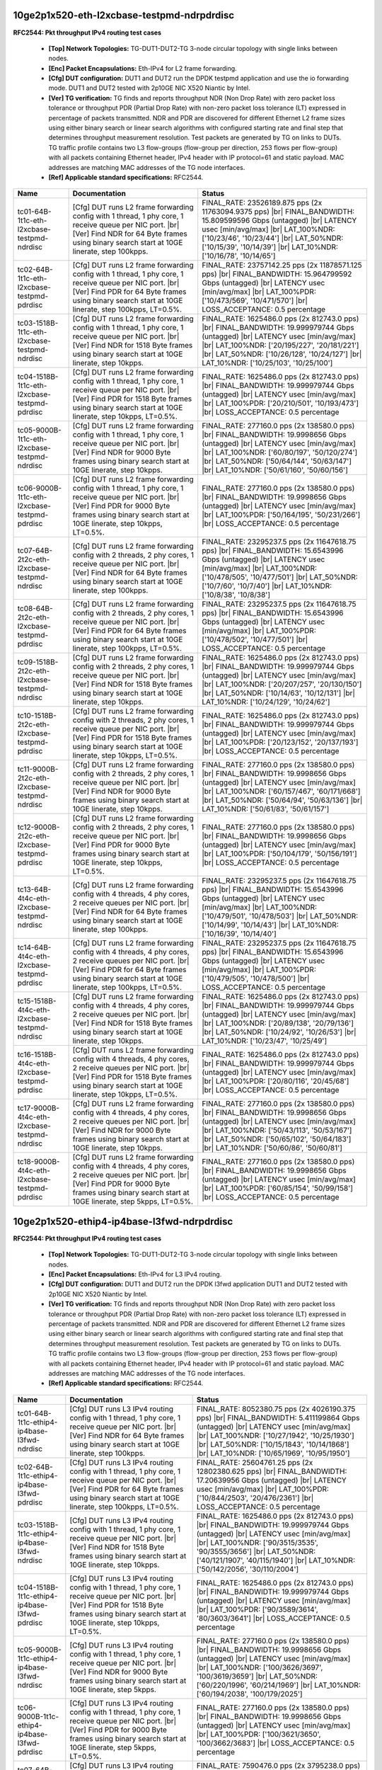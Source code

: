 
.. |br| raw:: html

    <br />

10ge2p1x520-eth-l2xcbase-testpmd-ndrpdrdisc
```````````````````````````````````````````

**RFC2544: Pkt throughput IPv4 routing test cases**   

 - **[Top] Network Topologies:** TG-DUT1-DUT2-TG 3-node circular topology with single links between nodes.  

 - **[Enc] Packet Encapsulations:** Eth-IPv4 for L2 frame forwarding.  

 - **[Cfg] DUT configuration:** DUT1 and DUT2 run the DPDK testpmd application and use the io forwarding mode. DUT1 and DUT2 tested with 2p10GE NIC X520 Niantic by Intel.  

 - **[Ver] TG verification:** TG finds and reports throughput NDR (Non Drop Rate) with zero packet loss tolerance or throughput PDR (Partial Drop Rate) with non-zero packet loss tolerance (LT) expressed in percentage of packets transmitted. NDR and PDR are discovered for different Ethernet L2 frame sizes using either binary search or linear search algorithms with configured starting rate and final step that determines throughput measurement resolution. Test packets are generated by TG on links to DUTs. TG traffic profile contains two L3 flow-groups (flow-group per direction, 253 flows per flow-group) with all packets containing Ethernet header, IPv4 header with IP protocol=61 and static payload. MAC addresses are matching MAC addresses of the TG node interfaces.  

 - **[Ref] Applicable standard specifications:** RFC2544.

+----------------------------------------------+-------------------------------------------------------------------------------------------------------------------------------------------------------------------------------------------------------------------------+----------------------------------------------------------------------------------------------------------------------------------------------------------------------------------------------------------------------------------------------------------------------------+
| Name                                         | Documentation                                                                                                                                                                                                           | Status                                                                                                                                                                                                                                                                     |
+==============================================+=========================================================================================================================================================================================================================+============================================================================================================================================================================================================================================================================+
| tc01-64B-1t1c-eth-l2xcbase-testpmd-ndrdisc   | [Cfg] DUT runs L2 frame forwarding config with 1 thread, 1 phy core, 1 receive queue per NIC port.  |br| [Ver] Find NDR for 64 Byte frames using binary search start at 10GE linerate, step 100kpps.                    | FINAL_RATE: 23526189.875 pps (2x 11763094.9375 pps)  |br| FINAL_BANDWIDTH: 15.809599596 Gbps (untagged)  |br| LATENCY usec [min/avg/max]  |br| LAT_100%NDR: ['10/23/46', '10/23/44']  |br| LAT_50%NDR: ['10/15/39', '10/14/39']  |br| LAT_10%NDR: ['10/16/78', '10/14/65'] |
+----------------------------------------------+-------------------------------------------------------------------------------------------------------------------------------------------------------------------------------------------------------------------------+----------------------------------------------------------------------------------------------------------------------------------------------------------------------------------------------------------------------------------------------------------------------------+
| tc02-64B-1t1c-eth-l2xcbase-testpmd-pdrdisc   | [Cfg] DUT runs L2 frame forwarding config with 1 thread, 1 phy core, 1 receive queue per NIC port.  |br| [Ver] Find PDR for 64 Byte frames using binary search start at 10GE linerate, step 100kpps, LT=0.5%.           | FINAL_RATE: 23757142.25 pps (2x 11878571.125 pps)  |br| FINAL_BANDWIDTH: 15.964799592 Gbps (untagged)  |br| LATENCY usec [min/avg/max]  |br| LAT_100%PDR: ['10/473/569', '10/471/570']  |br| LOSS_ACCEPTANCE: 0.5 percentage                                               |
+----------------------------------------------+-------------------------------------------------------------------------------------------------------------------------------------------------------------------------------------------------------------------------+----------------------------------------------------------------------------------------------------------------------------------------------------------------------------------------------------------------------------------------------------------------------------+
| tc03-1518B-1t1c-eth-l2xcbase-testpmd-ndrdisc | [Cfg] DUT runs L2 frame forwarding config with 1 thread, 1 phy core, 1 receive queue per NIC port.  |br| [Ver] Find NDR for 1518 Byte frames using binary search start at 10GE linerate, step 10kpps.                   | FINAL_RATE: 1625486.0 pps (2x 812743.0 pps)  |br| FINAL_BANDWIDTH: 19.999979744 Gbps (untagged)  |br| LATENCY usec [min/avg/max]  |br| LAT_100%NDR: ['20/195/227', '20/181/221']  |br| LAT_50%NDR: ['10/26/128', '10/24/127']  |br| LAT_10%NDR: ['10/25/103', '10/25/100'] |
+----------------------------------------------+-------------------------------------------------------------------------------------------------------------------------------------------------------------------------------------------------------------------------+----------------------------------------------------------------------------------------------------------------------------------------------------------------------------------------------------------------------------------------------------------------------------+
| tc04-1518B-1t1c-eth-l2xcbase-testpmd-pdrdisc | [Cfg] DUT runs L2 frame forwarding config with 1 thread, 1 phy core, 1 receive queue per NIC port.  |br| [Ver] Find PDR for 1518 Byte frames using binary search start at 10GE linerate, step 10kpps, LT=0.5%.          | FINAL_RATE: 1625486.0 pps (2x 812743.0 pps)  |br| FINAL_BANDWIDTH: 19.999979744 Gbps (untagged)  |br| LATENCY usec [min/avg/max]  |br| LAT_100%PDR: ['20/210/501', '10/193/473']  |br| LOSS_ACCEPTANCE: 0.5 percentage                                                     |
+----------------------------------------------+-------------------------------------------------------------------------------------------------------------------------------------------------------------------------------------------------------------------------+----------------------------------------------------------------------------------------------------------------------------------------------------------------------------------------------------------------------------------------------------------------------------+
| tc05-9000B-1t1c-eth-l2xcbase-testpmd-ndrdisc | [Cfg] DUT runs L2 frame forwarding config with 1 thread, 1 phy core, 1 receive queue per NIC port.  |br| [Ver] Find NDR for 9000 Byte frames using binary search start at 10GE linerate, step 10kpps.                   | FINAL_RATE: 277160.0 pps (2x 138580.0 pps)  |br| FINAL_BANDWIDTH: 19.9998656 Gbps (untagged)  |br| LATENCY usec [min/avg/max]  |br| LAT_100%NDR: ['60/80/197', '50/120/274']  |br| LAT_50%NDR: ['50/64/144', '50/63/147']  |br| LAT_10%NDR: ['50/61/160', '50/60/156']     |
+----------------------------------------------+-------------------------------------------------------------------------------------------------------------------------------------------------------------------------------------------------------------------------+----------------------------------------------------------------------------------------------------------------------------------------------------------------------------------------------------------------------------------------------------------------------------+
| tc06-9000B-1t1c-eth-l2xcbase-testpmd-pdrdisc | [Cfg] DUT runs L2 frame forwarding config with 1 thread, 1 phy core, 1 receive queue per NIC port.  |br| [Ver] Find PDR for 9000 Byte frames using binary search start at 10GE linerate, step 10kpps, LT=0.5%.          | FINAL_RATE: 277160.0 pps (2x 138580.0 pps)  |br| FINAL_BANDWIDTH: 19.9998656 Gbps (untagged)  |br| LATENCY usec [min/avg/max]  |br| LAT_100%PDR: ['50/164/195', '50/231/266']  |br| LOSS_ACCEPTANCE: 0.5 percentage                                                        |
+----------------------------------------------+-------------------------------------------------------------------------------------------------------------------------------------------------------------------------------------------------------------------------+----------------------------------------------------------------------------------------------------------------------------------------------------------------------------------------------------------------------------------------------------------------------------+
| tc07-64B-2t2c-eth-l2xcbase-testpmd-ndrdisc   | [Cfg] DUT runs L2 frame forwarding config with 2 threads, 2 phy cores, 1 receive queue per NIC port.  |br| [Ver] Find NDR for 64 Byte frames using binary search start at 10GE linerate, step 100kpps.                  | FINAL_RATE: 23295237.5 pps (2x 11647618.75 pps)  |br| FINAL_BANDWIDTH: 15.6543996 Gbps (untagged)  |br| LATENCY usec [min/avg/max]  |br| LAT_100%NDR: ['10/478/505', '10/477/501']  |br| LAT_50%NDR: ['10/7/60', '10/7/40']  |br| LAT_10%NDR: ['10/8/38', '10/8/38']       |
+----------------------------------------------+-------------------------------------------------------------------------------------------------------------------------------------------------------------------------------------------------------------------------+----------------------------------------------------------------------------------------------------------------------------------------------------------------------------------------------------------------------------------------------------------------------------+
| tc08-64B-2t2c-eth-l2xcbase-testpmd-pdrdisc   | [Cfg] DUT runs L2 frame forwarding config with 2 threads, 2 phy cores, 1 receive queue per NIC port.  |br| [Ver] Find PDR for 64 Byte frames using binary search start at 10GE linerate, step 100kpps, LT=0.5%.         | FINAL_RATE: 23295237.5 pps (2x 11647618.75 pps)  |br| FINAL_BANDWIDTH: 15.6543996 Gbps (untagged)  |br| LATENCY usec [min/avg/max]  |br| LAT_100%PDR: ['10/478/502', '10/477/501']  |br| LOSS_ACCEPTANCE: 0.5 percentage                                                   |
+----------------------------------------------+-------------------------------------------------------------------------------------------------------------------------------------------------------------------------------------------------------------------------+----------------------------------------------------------------------------------------------------------------------------------------------------------------------------------------------------------------------------------------------------------------------------+
| tc09-1518B-2t2c-eth-l2xcbase-testpmd-ndrdisc | [Cfg] DUT runs L2 frame forwarding config with 2 threads, 2 phy cores, 1 receive queue per NIC port.  |br| [Ver] Find NDR for 1518 Byte frames using binary search start at 10GE linerate, step 10kpps.                 | FINAL_RATE: 1625486.0 pps (2x 812743.0 pps)  |br| FINAL_BANDWIDTH: 19.999979744 Gbps (untagged)  |br| LATENCY usec [min/avg/max]  |br| LAT_100%NDR: ['20/207/257', '20/130/150']  |br| LAT_50%NDR: ['10/14/63', '10/12/131']  |br| LAT_10%NDR: ['10/24/129', '10/24/62']   |
+----------------------------------------------+-------------------------------------------------------------------------------------------------------------------------------------------------------------------------------------------------------------------------+----------------------------------------------------------------------------------------------------------------------------------------------------------------------------------------------------------------------------------------------------------------------------+
| tc10-1518B-2t2c-eth-l2xcbase-testpmd-pdrdisc | [Cfg] DUT runs L2 frame forwarding config with 2 threads, 2 phy cores, 1 receive queue per NIC port.  |br| [Ver] Find PDR for 1518 Byte frames using binary search start at 10GE linerate, step 10kpps, LT=0.5%.        | FINAL_RATE: 1625486.0 pps (2x 812743.0 pps)  |br| FINAL_BANDWIDTH: 19.999979744 Gbps (untagged)  |br| LATENCY usec [min/avg/max]  |br| LAT_100%PDR: ['20/123/152', '20/137/193']  |br| LOSS_ACCEPTANCE: 0.5 percentage                                                     |
+----------------------------------------------+-------------------------------------------------------------------------------------------------------------------------------------------------------------------------------------------------------------------------+----------------------------------------------------------------------------------------------------------------------------------------------------------------------------------------------------------------------------------------------------------------------------+
| tc11-9000B-2t2c-eth-l2xcbase-testpmd-ndrdisc | [Cfg] DUT runs L2 frame forwarding config with 2 threads, 2 phy cores, 1 receive queue per NIC port.  |br| [Ver] Find NDR for 9000 Byte frames using binary search start at 10GE linerate, step 10kpps.                 | FINAL_RATE: 277160.0 pps (2x 138580.0 pps)  |br| FINAL_BANDWIDTH: 19.9998656 Gbps (untagged)  |br| LATENCY usec [min/avg/max]  |br| LAT_100%NDR: ['60/157/467', '60/171/668']  |br| LAT_50%NDR: ['50/64/94', '50/63/136']  |br| LAT_10%NDR: ['50/61/83', '50/61/157']      |
+----------------------------------------------+-------------------------------------------------------------------------------------------------------------------------------------------------------------------------------------------------------------------------+----------------------------------------------------------------------------------------------------------------------------------------------------------------------------------------------------------------------------------------------------------------------------+
| tc12-9000B-2t2c-eth-l2xcbase-testpmd-pdrdisc | [Cfg] DUT runs L2 frame forwarding config with 2 threads, 2 phy cores, 1 receive queue per NIC port.  |br| [Ver] Find PDR for 9000 Byte frames using binary search start at 10GE linerate, step 10kpps, LT=0.5%.        | FINAL_RATE: 277160.0 pps (2x 138580.0 pps)  |br| FINAL_BANDWIDTH: 19.9998656 Gbps (untagged)  |br| LATENCY usec [min/avg/max]  |br| LAT_100%PDR: ['50/104/179', '50/156/191']  |br| LOSS_ACCEPTANCE: 0.5 percentage                                                        |
+----------------------------------------------+-------------------------------------------------------------------------------------------------------------------------------------------------------------------------------------------------------------------------+----------------------------------------------------------------------------------------------------------------------------------------------------------------------------------------------------------------------------------------------------------------------------+
| tc13-64B-4t4c-eth-l2xcbase-testpmd-ndrdisc   | [Cfg] DUT runs L2 frame forwarding config with 4 threads, 4 phy cores, 2 receive queues per NIC port.  |br| [Ver] Find NDR for 64 Byte frames using binary search start at 10GE linerate, step 100kpps.                 | FINAL_RATE: 23295237.5 pps (2x 11647618.75 pps)  |br| FINAL_BANDWIDTH: 15.6543996 Gbps (untagged)  |br| LATENCY usec [min/avg/max]  |br| LAT_100%NDR: ['10/479/501', '10/478/503']  |br| LAT_50%NDR: ['10/14/99', '10/14/43']  |br| LAT_10%NDR: ['10/16/39', '10/14/40']   |
+----------------------------------------------+-------------------------------------------------------------------------------------------------------------------------------------------------------------------------------------------------------------------------+----------------------------------------------------------------------------------------------------------------------------------------------------------------------------------------------------------------------------------------------------------------------------+
| tc14-64B-4t4c-eth-l2xcbase-testpmd-pdrdisc   | [Cfg] DUT runs L2 frame forwarding config with 4 threads, 4 phy cores, 2 receive queues per NIC port.  |br| [Ver] Find PDR for 64 Byte frames using binary search start at 10GE linerate, step 100kpps, LT=0.5%.        | FINAL_RATE: 23295237.5 pps (2x 11647618.75 pps)  |br| FINAL_BANDWIDTH: 15.6543996 Gbps (untagged)  |br| LATENCY usec [min/avg/max]  |br| LAT_100%PDR: ['10/479/505', '10/478/500']  |br| LOSS_ACCEPTANCE: 0.5 percentage                                                   |
+----------------------------------------------+-------------------------------------------------------------------------------------------------------------------------------------------------------------------------------------------------------------------------+----------------------------------------------------------------------------------------------------------------------------------------------------------------------------------------------------------------------------------------------------------------------------+
| tc15-1518B-4t4c-eth-l2xcbase-testpmd-ndrdisc | [Cfg] DUT runs L2 frame forwarding config with 4 threads, 4 phy cores, 2 receive queues per NIC port.  |br| [Ver] Find NDR for 1518 Byte frames using binary search start at 10GE linerate, step 10kpps.                | FINAL_RATE: 1625486.0 pps (2x 812743.0 pps)  |br| FINAL_BANDWIDTH: 19.999979744 Gbps (untagged)  |br| LATENCY usec [min/avg/max]  |br| LAT_100%NDR: ['20/89/138', '20/79/136']  |br| LAT_50%NDR: ['10/24/92', '10/26/53']  |br| LAT_10%NDR: ['10/23/47', '10/25/49']       |
+----------------------------------------------+-------------------------------------------------------------------------------------------------------------------------------------------------------------------------------------------------------------------------+----------------------------------------------------------------------------------------------------------------------------------------------------------------------------------------------------------------------------------------------------------------------------+
| tc16-1518B-4t4c-eth-l2xcbase-testpmd-pdrdisc | [Cfg] DUT runs L2 frame forwarding config with 4 threads, 4 phy cores, 2 receive queues per NIC port.  |br| [Ver] Find PDR for 1518 Byte frames using binary search start at 10GE linerate, step 10kpps, LT=0.5%.       | FINAL_RATE: 1625486.0 pps (2x 812743.0 pps)  |br| FINAL_BANDWIDTH: 19.999979744 Gbps (untagged)  |br| LATENCY usec [min/avg/max]  |br| LAT_100%PDR: ['20/80/116', '20/45/68']  |br| LOSS_ACCEPTANCE: 0.5 percentage                                                        |
+----------------------------------------------+-------------------------------------------------------------------------------------------------------------------------------------------------------------------------------------------------------------------------+----------------------------------------------------------------------------------------------------------------------------------------------------------------------------------------------------------------------------------------------------------------------------+
| tc17-9000B-4t4c-eth-l2xcbase-testpmd-ndrdisc | [Cfg] DUT runs L2 frame forwarding config with 4 threads, 4 phy cores, 2 receive queues per NIC port.  |br| [Ver] Find NDR for 9000 Byte frames using binary search start at 10GE linerate, step 10kpps.                | FINAL_RATE: 277160.0 pps (2x 138580.0 pps)  |br| FINAL_BANDWIDTH: 19.9998656 Gbps (untagged)  |br| LATENCY usec [min/avg/max]  |br| LAT_100%NDR: ['50/43/113', '50/53/167']  |br| LAT_50%NDR: ['50/65/102', '50/64/183']  |br| LAT_10%NDR: ['50/60/86', '50/60/81']        |
+----------------------------------------------+-------------------------------------------------------------------------------------------------------------------------------------------------------------------------------------------------------------------------+----------------------------------------------------------------------------------------------------------------------------------------------------------------------------------------------------------------------------------------------------------------------------+
| tc18-9000B-4t4c-eth-l2xcbase-testpmd-pdrdisc | [Cfg] DUT runs L2 frame forwarding config with 4 threads, 4 phy cores, 2 receive queues per NIC port.  |br| [Ver] Find PDR for 9000 Byte frames using binary search start at 10GE linerate, step 5kpps, LT=0.5%.        | FINAL_RATE: 277160.0 pps (2x 138580.0 pps)  |br| FINAL_BANDWIDTH: 19.9998656 Gbps (untagged)  |br| LATENCY usec [min/avg/max]  |br| LAT_100%PDR: ['60/85/154', '50/99/158']  |br| LOSS_ACCEPTANCE: 0.5 percentage                                                          |
+----------------------------------------------+-------------------------------------------------------------------------------------------------------------------------------------------------------------------------------------------------------------------------+----------------------------------------------------------------------------------------------------------------------------------------------------------------------------------------------------------------------------------------------------------------------------+

10ge2p1x520-ethip4-ip4base-l3fwd-ndrpdrdisc
```````````````````````````````````````````

**RFC2544: Pkt throughput IPv4 routing test cases**   

 - **[Top] Network Topologies:** TG-DUT1-DUT2-TG 3-node circular topology with single links between nodes.  

 - **[Enc] Packet Encapsulations:** Eth-IPv4 for L3 IPv4 routing.  

 - **[Cfg] DUT configuration:** DUT1 and DUT2 run the DPDK l3fwd application DUT1 and DUT2 tested with 2p10GE NIC X520 Niantic by Intel.  

 - **[Ver] TG verification:** TG finds and reports throughput NDR (Non Drop Rate) with zero packet loss tolerance or throughput PDR (Partial Drop Rate) with non-zero packet loss tolerance (LT) expressed in percentage of packets transmitted. NDR and PDR are discovered for different Ethernet L2 frame sizes using either binary search or linear search algorithms with configured starting rate and final step that determines throughput measurement resolution. Test packets are generated by TG on links to DUTs. TG traffic profile contains two L3 flow-groups (flow-group per direction, 253 flows per flow-group) with all packets containing Ethernet header, IPv4 header with IP protocol=61 and static payload. MAC addresses are matching MAC addresses of the TG node interfaces.  

 - **[Ref] Applicable standard specifications:** RFC2544.

+----------------------------------------------+----------------------------------------------------------------------------------------------------------------------------------------------------------------------------------------------------------------------+----------------------------------------------------------------------------------------------------------------------------------------------------------------------------------------------------------------------------------------------------------------------------------------+
| Name                                         | Documentation                                                                                                                                                                                                        | Status                                                                                                                                                                                                                                                                                 |
+==============================================+======================================================================================================================================================================================================================+========================================================================================================================================================================================================================================================================================+
| tc01-64B-1t1c-ethip4-ip4base-l3fwd-ndrdisc   | [Cfg] DUT runs L3 IPv4 routing config with 1 thread, 1 phy core, 1 receive queue per NIC port.  |br| [Ver] Find NDR for 64 Byte frames using binary search start at 10GE linerate, step 100kpps.                     | FINAL_RATE: 8052380.75 pps (2x 4026190.375 pps)  |br| FINAL_BANDWIDTH: 5.411199864 Gbps (untagged)  |br| LATENCY usec [min/avg/max]  |br| LAT_100%NDR: ['10/27/1942', '10/25/1930']  |br| LAT_50%NDR: ['10/15/1843', '10/14/1868']  |br| LAT_10%NDR: ['10/65/1969', '10/95/1950']      |
+----------------------------------------------+----------------------------------------------------------------------------------------------------------------------------------------------------------------------------------------------------------------------+----------------------------------------------------------------------------------------------------------------------------------------------------------------------------------------------------------------------------------------------------------------------------------------+
| tc02-64B-1t1c-ethip4-ip4base-l3fwd-pdrdisc   | [Cfg] DUT runs L3 IPv4 routing config with 1 thread, 1 phy core, 1 receive queue per NIC port.  |br| [Ver] Find PDR for 64 Byte frames using binary search start at 10GE linerate, step 100kpps, LT=0.5%.            | FINAL_RATE: 25604761.25 pps (2x 12802380.625 pps)  |br| FINAL_BANDWIDTH: 17.20639956 Gbps (untagged)  |br| LATENCY usec [min/avg/max]  |br| LAT_100%PDR: ['10/844/2503', '20/476/2361']  |br| LOSS_ACCEPTANCE: 0.5 percentage                                                          |
+----------------------------------------------+----------------------------------------------------------------------------------------------------------------------------------------------------------------------------------------------------------------------+----------------------------------------------------------------------------------------------------------------------------------------------------------------------------------------------------------------------------------------------------------------------------------------+
| tc03-1518B-1t1c-ethip4-ip4base-l3fwd-ndrdisc | [Cfg] DUT runs L3 IPv4 routing config with 1 thread, 1 phy core, 1 receive queue per NIC port.  |br| [Ver] Find NDR for 1518 Byte frames using binary search start at 10GE linerate, step 10kpps.                    | FINAL_RATE: 1625486.0 pps (2x 812743.0 pps)  |br| FINAL_BANDWIDTH: 19.999979744 Gbps (untagged)  |br| LATENCY usec [min/avg/max]  |br| LAT_100%NDR: ['90/3515/3535', '90/3555/3656']  |br| LAT_50%NDR: ['40/121/1907', '40/115/1940']  |br| LAT_10%NDR: ['50/142/2056', '30/110/2004'] |
+----------------------------------------------+----------------------------------------------------------------------------------------------------------------------------------------------------------------------------------------------------------------------+----------------------------------------------------------------------------------------------------------------------------------------------------------------------------------------------------------------------------------------------------------------------------------------+
| tc04-1518B-1t1c-ethip4-ip4base-l3fwd-pdrdisc | [Cfg] DUT runs L3 IPv4 routing config with 1 thread, 1 phy core, 1 receive queue per NIC port.  |br| [Ver] Find PDR for 1518 Byte frames using binary search start at 10GE linerate, step 10kpps, LT=0.5%.           | FINAL_RATE: 1625486.0 pps (2x 812743.0 pps)  |br| FINAL_BANDWIDTH: 19.999979744 Gbps (untagged)  |br| LATENCY usec [min/avg/max]  |br| LAT_100%PDR: ['90/3589/3614', '80/3603/3641']  |br| LOSS_ACCEPTANCE: 0.5 percentage                                                             |
+----------------------------------------------+----------------------------------------------------------------------------------------------------------------------------------------------------------------------------------------------------------------------+----------------------------------------------------------------------------------------------------------------------------------------------------------------------------------------------------------------------------------------------------------------------------------------+
| tc05-9000B-1t1c-ethip4-ip4base-l3fwd-ndrdisc | [Cfg] DUT runs L3 IPv4 routing config with 1 thread, 1 phy core, 1 receive queue per NIC port.  |br| [Ver] Find NDR for 9000 Byte frames using binary search start at 10GE linerate, step 5kpps.                     | FINAL_RATE: 277160.0 pps (2x 138580.0 pps)  |br| FINAL_BANDWIDTH: 19.9998656 Gbps (untagged)  |br| LATENCY usec [min/avg/max]  |br| LAT_100%NDR: ['100/3626/3697', '100/3619/3659']  |br| LAT_50%NDR: ['60/220/1996', '60/214/1969']  |br| LAT_10%NDR: ['60/194/2038', '100/179/2025'] |
+----------------------------------------------+----------------------------------------------------------------------------------------------------------------------------------------------------------------------------------------------------------------------+----------------------------------------------------------------------------------------------------------------------------------------------------------------------------------------------------------------------------------------------------------------------------------------+
| tc06-9000B-1t1c-ethip4-ip4base-l3fwd-pdrdisc | [Cfg] DUT runs L3 IPv4 routing config with 1 thread, 1 phy core, 1 receive queue per NIC port.  |br| [Ver] Find PDR for 9000 Byte frames using binary search start at 10GE linerate, step 5kpps, LT=0.5%.            | FINAL_RATE: 277160.0 pps (2x 138580.0 pps)  |br| FINAL_BANDWIDTH: 19.9998656 Gbps (untagged)  |br| LATENCY usec [min/avg/max]  |br| LAT_100%PDR: ['100/3621/3650', '100/3662/3683']  |br| LOSS_ACCEPTANCE: 0.5 percentage                                                              |
+----------------------------------------------+----------------------------------------------------------------------------------------------------------------------------------------------------------------------------------------------------------------------+----------------------------------------------------------------------------------------------------------------------------------------------------------------------------------------------------------------------------------------------------------------------------------------+
| tc07-64B-2t2c-ethip4-ip4base-l3fwd-ndrdisc   | [Cfg] DUT runs L3 IPv4 routing config with 2 threads, 2 phy cores, 1 receive queue per NIC port.  |br| [Ver] Find NDR for 64 Byte frames using binary search start at 10GE linerate, step 100kpps.                   | FINAL_RATE: 7590476.0 pps (2x 3795238.0 pps)  |br| FINAL_BANDWIDTH: 5.100799872 Gbps (untagged)  |br| LATENCY usec [min/avg/max]  |br| LAT_100%NDR: ['10/26/68', '10/24/1937']  |br| LAT_50%NDR: ['10/29/92', '10/27/1837']  |br| LAT_10%NDR: ['10/92/218', '10/86/1933']              |
+----------------------------------------------+----------------------------------------------------------------------------------------------------------------------------------------------------------------------------------------------------------------------+----------------------------------------------------------------------------------------------------------------------------------------------------------------------------------------------------------------------------------------------------------------------------------------+
| tc08-64B-2t2c-ethip4-ip4base-l3fwd-pdrdisc   | [Cfg] DUT runs L3 IPv4 routing config with 2 threads, 2 phy cores, 1 receive queue per NIC port.  |br| [Ver] Find PDR for 64 Byte frames using binary search start at 10GE linerate, step 100kpps, LT=0.5%.          | FINAL_RATE: 23526189.875 pps (2x 11763094.9375 pps)  |br| FINAL_BANDWIDTH: 15.809599596 Gbps (untagged)  |br| LATENCY usec [min/avg/max]  |br| LAT_100%PDR: ['10/449/589', '20/480/2317']  |br| LOSS_ACCEPTANCE: 0.5 percentage                                                        |
+----------------------------------------------+----------------------------------------------------------------------------------------------------------------------------------------------------------------------------------------------------------------------+----------------------------------------------------------------------------------------------------------------------------------------------------------------------------------------------------------------------------------------------------------------------------------------+
| tc09-1518B-2t2c-ethip4-ip4base-l3fwd-ndrdisc | [Cfg] DUT runs L3 IPv4 routing config with 2 threads, 2 phy cores, 1 receive queue per NIC port.  |br| [Ver] Find NDR for 1518 Byte frames using binary search start at 10GE linerate, step 10kpps.                  | FINAL_RATE: 1625486.0 pps (2x 812743.0 pps)  |br| FINAL_BANDWIDTH: 19.999979744 Gbps (untagged)  |br| LATENCY usec [min/avg/max]  |br| LAT_100%NDR: ['90/212/230', '60/3538/3571']  |br| LAT_50%NDR: ['50/109/229', '30/109/1918']  |br| LAT_10%NDR: ['30/102/176', '30/105/1932']     |
+----------------------------------------------+----------------------------------------------------------------------------------------------------------------------------------------------------------------------------------------------------------------------+----------------------------------------------------------------------------------------------------------------------------------------------------------------------------------------------------------------------------------------------------------------------------------------+
| tc10-1518B-2t2c-ethip4-ip4base-l3fwd-pdrdisc | [Cfg] DUT runs L3 IPv4 routing config with 2 threads, 2 phy cores, 1 receive queue per NIC port.  |br| [Ver] Find PDR for 1518 Byte frames using binary search start at 10GE linerate, step 10kpps, LT=0.5%.         | FINAL_RATE: 1625486.0 pps (2x 812743.0 pps)  |br| FINAL_BANDWIDTH: 19.999979744 Gbps (untagged)  |br| LATENCY usec [min/avg/max]  |br| LAT_100%PDR: ['90/255/301', '90/3523/3558']  |br| LOSS_ACCEPTANCE: 0.5 percentage                                                               |
+----------------------------------------------+----------------------------------------------------------------------------------------------------------------------------------------------------------------------------------------------------------------------+----------------------------------------------------------------------------------------------------------------------------------------------------------------------------------------------------------------------------------------------------------------------------------------+
| tc11-9000B-2t2c-ethip4-ip4base-l3fwd-ndrdisc | [Cfg] DUT runs L3 IPv4 routing config with 2 threads, 2 phy cores, 1 receive queue per NIC port.  |br| [Ver] Find NDR for 9000 Byte frames using binary search start at 10GE linerate, step 5kpps.                   | FINAL_RATE: 277160.0 pps (2x 138580.0 pps)  |br| FINAL_BANDWIDTH: 19.9998656 Gbps (untagged)  |br| LATENCY usec [min/avg/max]  |br| LAT_100%NDR: ['100/354/420', '80/3669/3772']  |br| LAT_50%NDR: ['60/203/287', '50/211/2067']  |br| LAT_10%NDR: ['50/181/287', '50/134/2061']       |
+----------------------------------------------+----------------------------------------------------------------------------------------------------------------------------------------------------------------------------------------------------------------------+----------------------------------------------------------------------------------------------------------------------------------------------------------------------------------------------------------------------------------------------------------------------------------------+
| tc12-9000B-2t2c-ethip4-ip4base-l3fwd-pdrdisc | [Cfg] DUT runs L3 IPv4 routing config with 2 threads, 2 phy cores, 1 receive queue per NIC port.  |br| [Ver] Find PDR for 9000 Byte frames using binary search start at 10GE linerate, step 5kpps, LT=0.5%.          | FINAL_RATE: 277160.0 pps (2x 138580.0 pps)  |br| FINAL_BANDWIDTH: 19.9998656 Gbps (untagged)  |br| LATENCY usec [min/avg/max]  |br| LAT_100%PDR: ['100/313/386', '80/3562/3633']  |br| LOSS_ACCEPTANCE: 0.5 percentage                                                                 |
+----------------------------------------------+----------------------------------------------------------------------------------------------------------------------------------------------------------------------------------------------------------------------+----------------------------------------------------------------------------------------------------------------------------------------------------------------------------------------------------------------------------------------------------------------------------------------+
| tc13-64B-4t4c-ethip4-ip4base-l3fwd-ndrdisc   | [Cfg] DUT runs L3 IPv4 routing config with 4 threads, 4 phy cores, 2 receive queues per NIC port.  |br| [Ver] Find NDR for 64 Byte frames using binary search start at 10GE linerate, step 100kpps.                  | FINAL_RATE: 9669047.375 pps (2x 4834523.6875 pps)  |br| FINAL_BANDWIDTH: 6.497599836 Gbps (untagged)  |br| LATENCY usec [min/avg/max]  |br| LAT_100%NDR: ['10/28/126', '10/31/1008']  |br| LAT_50%NDR: ['10/40/111', '10/42/148']  |br| LAT_10%NDR: ['10/111/215', '10/81/221']        |
+----------------------------------------------+----------------------------------------------------------------------------------------------------------------------------------------------------------------------------------------------------------------------+----------------------------------------------------------------------------------------------------------------------------------------------------------------------------------------------------------------------------------------------------------------------------------------+
| tc14-64B-4t4c-ethip4-ip4base-l3fwd-pdrdisc   | [Cfg] DUT runs L3 IPv4 routing config with 4 threads, 4 phy cores, 2 receive queues per NIC port.  |br| [Ver] Find PDR for 64 Byte frames using binary search start at 10GE linerate, step 100kpps, LT=0.5%.         | FINAL_RATE: 23757142.25 pps (2x 11878571.125 pps)  |br| FINAL_BANDWIDTH: 15.964799592 Gbps (untagged)  |br| LATENCY usec [min/avg/max]  |br| LAT_100%PDR: ['20/477/506', '20/478/1985']  |br| LOSS_ACCEPTANCE: 0.5 percentage                                                          |
+----------------------------------------------+----------------------------------------------------------------------------------------------------------------------------------------------------------------------------------------------------------------------+----------------------------------------------------------------------------------------------------------------------------------------------------------------------------------------------------------------------------------------------------------------------------------------+
| tc15-1518B-4t4c-ethip4-ip4base-l3fwd-ndrdisc | [Cfg] DUT runs L3 IPv4 routing config with 4 threads, 4 phy cores, 2 receive queues per NIC port.  |br| [Ver] Find NDR for 1518 Byte frames using binary search start at 10GE linerate, step 10kpps.                 | FINAL_RATE: 1625486.0 pps (2x 812743.0 pps)  |br| FINAL_BANDWIDTH: 19.999979744 Gbps (untagged)  |br| LATENCY usec [min/avg/max]  |br| LAT_100%NDR: ['90/195/302', '90/3188/3261']  |br| LAT_50%NDR: ['40/138/243', '40/130/382']  |br| LAT_10%NDR: ['30/99/213', '20/94/236']         |
+----------------------------------------------+----------------------------------------------------------------------------------------------------------------------------------------------------------------------------------------------------------------------+----------------------------------------------------------------------------------------------------------------------------------------------------------------------------------------------------------------------------------------------------------------------------------------+
| tc16-1518B-4t4c-ethip4-ip4base-l3fwd-pdrdisc | [Cfg] DUT runs L3 IPv4 routing config with 4 threads, 4 phy cores, 2 receive queues per NIC port.  |br| [Ver] Find PDR for 1518 Byte frames using binary search start at 10GE linerate, step 10kpps, LT=0.5%.        | FINAL_RATE: 1625486.0 pps (2x 812743.0 pps)  |br| FINAL_BANDWIDTH: 19.999979744 Gbps (untagged)  |br| LATENCY usec [min/avg/max]  |br| LAT_100%PDR: ['100/197/260', '90/3132/3312']  |br| LOSS_ACCEPTANCE: 0.5 percentage                                                              |
+----------------------------------------------+----------------------------------------------------------------------------------------------------------------------------------------------------------------------------------------------------------------------+----------------------------------------------------------------------------------------------------------------------------------------------------------------------------------------------------------------------------------------------------------------------------------------+
| tc17-9000B-4t4c-ethip4-ip4base-l3fwd-ndrdisc | [Cfg] DUT runs L3 IPv4 routing config with 4 threads, 4 phy cores, 2 receive queues per NIC port.  |br| [Ver] Find NDR for 9000 Byte frames using binary search start at 10GE linerate, step 5kpps.                  | FINAL_RATE: 277160.0 pps (2x 138580.0 pps)  |br| FINAL_BANDWIDTH: 19.9998656 Gbps (untagged)  |br| LATENCY usec [min/avg/max]  |br| LAT_100%NDR: ['100/276/339', '100/2904/3099']  |br| LAT_50%NDR: ['60/180/325', '50/176/495']  |br| LAT_10%NDR: ['50/195/265', '50/160/268']        |
+----------------------------------------------+----------------------------------------------------------------------------------------------------------------------------------------------------------------------------------------------------------------------+----------------------------------------------------------------------------------------------------------------------------------------------------------------------------------------------------------------------------------------------------------------------------------------+
| tc18-9000B-4t4c-ethip4-ip4base-l3fwd-pdrdisc | [Cfg] DUT runs L3 IPv4 routing config with 4 threads, 4 phy cores, 2 receive queues per NIC port.  |br| [Ver] Find PDR for 9000 Byte frames using binary search start at 10GE linerate, step 5kpps, LT=0.5%.         | FINAL_RATE: 277160.0 pps (2x 138580.0 pps)  |br| FINAL_BANDWIDTH: 19.9998656 Gbps (untagged)  |br| LATENCY usec [min/avg/max]  |br| LAT_100%PDR: ['100/313/583', '70/2813/3099']  |br| LOSS_ACCEPTANCE: 0.5 percentage                                                                 |
+----------------------------------------------+----------------------------------------------------------------------------------------------------------------------------------------------------------------------------------------------------------------------+----------------------------------------------------------------------------------------------------------------------------------------------------------------------------------------------------------------------------------------------------------------------------------------+

10ge2p1x710-eth-l2xcbase-testpmd-ndrpdrdisc
```````````````````````````````````````````

**RFC2544: Pkt throughput IPv4 routing test cases**   

 - **[Top] Network Topologies:** TG-DUT1-DUT2-TG 3-node circular topology with single links between nodes.  

 - **[Enc] Packet Encapsulations:** Eth-IPv4 for L2 frame forwarding.  

 - **[Cfg] DUT configuration:** DUT1 and DUT2 run the DPDK testpmd application and use the io forwarding mode. DUT1 and DUT2 tested with 2p10GE NIC X710 Niantic by Intel.  

 - **[Ver] TG verification:** TG finds and reports throughput NDR (Non Drop Rate) with zero packet loss tolerance or throughput PDR (Partial Drop Rate) with non-zero packet loss tolerance (LT) expressed in percentage of packets transmitted. NDR and PDR are discovered for different Ethernet L2 frame sizes using either binary search or linear search algorithms with configured starting rate and final step that determines throughput measurement resolution. Test packets are generated by TG on links to DUTs. TG traffic profile contains two L3 flow-groups (flow-group per direction, 253 flows per flow-group) with all packets containing Ethernet header, IPv4 header with IP protocol=61 and static payload. MAC addresses are matching MAC addresses of the TG node interfaces.  

 - **[Ref] Applicable standard specifications:** RFC2544.

+----------------------------------------------+--------------------------------------------------------------------------------------------------------------------------------------------------------------------------------------------------------------------------+----------------------------------------------------------------------------------------------------------------------------------------------------------------------------------------------------------------------------------------------------------------------------+
| Name                                         | Documentation                                                                                                                                                                                                            | Status                                                                                                                                                                                                                                                                     |
+==============================================+==========================================================================================================================================================================================================================+============================================================================================================================================================================================================================================================================+
| tc01-64B-1t1c-eth-l2xcbase-testpmd-ndrdisc   | [Cfg] DUT runs L2 frame forwarding config with 1 thread, 1 phy core, 1 receive queue per NIC port.  |br| [Ver] Find NDR for 64 Byte frames using binary search start at 10GE linerate, step 100kpps.                     | FINAL_RATE: 21678570.875 pps (2x 10839285.4375 pps)  |br| FINAL_BANDWIDTH: 14.567999628 Gbps (untagged)  |br| LATENCY usec [min/avg/max]  |br| LAT_100%NDR: ['10/16/38', '10/15/37']  |br| LAT_50%NDR: ['10/16/39', '10/15/39']  |br| LAT_10%NDR: ['10/20/78', '10/20/65'] |
+----------------------------------------------+--------------------------------------------------------------------------------------------------------------------------------------------------------------------------------------------------------------------------+----------------------------------------------------------------------------------------------------------------------------------------------------------------------------------------------------------------------------------------------------------------------------+
| tc02-64B-1t1c-eth-l2xcbase-testpmd-pdrdisc   | [Cfg] DUT runs L2 frame forwarding config with 1 thread, 1 phy core, 1 receive queue per NIC port.  |br| [Ver] Find PDR for 64 Byte frames using binary search start at 10GE linerate, step 100kpps, LT=0.5%.            | FINAL_RATE: 29761904.0 pps (2x 14880952.0 pps)  |br| FINAL_BANDWIDTH: 19.999999488 Gbps (untagged)  |br| LATENCY usec [min/avg/max]  |br| LAT_100%PDR: ['10/56/166', '10/59/155']  |br| LOSS_ACCEPTANCE: 0.5 percentage                                                    |
+----------------------------------------------+--------------------------------------------------------------------------------------------------------------------------------------------------------------------------------------------------------------------------+----------------------------------------------------------------------------------------------------------------------------------------------------------------------------------------------------------------------------------------------------------------------------+
| tc03-1518B-1t1c-eth-l2xcbase-testpmd-ndrdisc | [Cfg] DUT runs L2 frame forwarding config with 1 thread, 1 phy core, 1 receive queue per NIC port.  |br| [Ver] Find NDR for 1518 Byte frames using binary search start at 10GE linerate, step 10kpps.                    | FINAL_RATE: 1625486.0 pps (2x 812743.0 pps)  |br| FINAL_BANDWIDTH: 19.999979744 Gbps (untagged)  |br| LATENCY usec [min/avg/max]  |br| LAT_100%NDR: ['20/117/233', '10/108/231']  |br| LAT_50%NDR: ['10/12/122', '10/12/127']  |br| LAT_10%NDR: ['10/26/138', '10/26/115'] |
+----------------------------------------------+--------------------------------------------------------------------------------------------------------------------------------------------------------------------------------------------------------------------------+----------------------------------------------------------------------------------------------------------------------------------------------------------------------------------------------------------------------------------------------------------------------------+
| tc04-1518B-1t1c-eth-l2xcbase-testpmd-pdrdisc | [Cfg] DUT runs L2 frame forwarding config with 1 thread, 1 phy core, 1 receive queue per NIC port.  |br| [Ver] Find PDR for 1518 Byte frames using binary search start at 10GE linerate, step 10kpps, LT=0.5%.           | FINAL_RATE: 1625486.0 pps (2x 812743.0 pps)  |br| FINAL_BANDWIDTH: 19.999979744 Gbps (untagged)  |br| LATENCY usec [min/avg/max]  |br| LAT_100%PDR: ['10/112/170', '10/109/174']  |br| LOSS_ACCEPTANCE: 0.5 percentage                                                     |
+----------------------------------------------+--------------------------------------------------------------------------------------------------------------------------------------------------------------------------------------------------------------------------+----------------------------------------------------------------------------------------------------------------------------------------------------------------------------------------------------------------------------------------------------------------------------+
| tc05-9000B-1t1c-eth-l2xcbase-testpmd-ndrdisc | [Cfg] DUT runs L2 frame forwarding config with 1 thread, 1 phy core, 1 receive queue per NIC port.  |br| [Ver] Find NDR for 9000 Byte frames using binary search start at 10GE linerate, step 10kpps.                    | FINAL_RATE: 277160.0 pps (2x 138580.0 pps)  |br| FINAL_BANDWIDTH: 19.9998656 Gbps (untagged)  |br| LATENCY usec [min/avg/max]  |br| LAT_100%NDR: ['40/177/226', '50/122/174']  |br| LAT_50%NDR: ['40/54/147', '40/55/163']  |br| LAT_10%NDR: ['40/56/78', '40/54/81']      |
+----------------------------------------------+--------------------------------------------------------------------------------------------------------------------------------------------------------------------------------------------------------------------------+----------------------------------------------------------------------------------------------------------------------------------------------------------------------------------------------------------------------------------------------------------------------------+
| tc06-9000B-1t1c-eth-l2xcbase-testpmd-pdrdisc | [Cfg] DUT runs L2 frame forwarding config with 1 thread, 1 phy core, 1 receive queue per NIC port.  |br| [Ver] Find PDR for 9000 Byte frames using binary search start at 10GE linerate, step 10kpps, LT=0.5%.           | FINAL_RATE: 277160.0 pps (2x 138580.0 pps)  |br| FINAL_BANDWIDTH: 19.9998656 Gbps (untagged)  |br| LATENCY usec [min/avg/max]  |br| LAT_100%PDR: ['50/142/257', '40/125/263']  |br| LOSS_ACCEPTANCE: 0.5 percentage                                                        |
+----------------------------------------------+--------------------------------------------------------------------------------------------------------------------------------------------------------------------------------------------------------------------------+----------------------------------------------------------------------------------------------------------------------------------------------------------------------------------------------------------------------------------------------------------------------------+
| tc07-64B-2t2c-eth-l2xcbase-testpmd-ndrdisc   | [Cfg] DUT runs L2 frame forwarding config with 2 threads, 2 phy cores, 1 receive queue per NIC port.  |br| [Ver] Find NDR for 64 Byte frames using binary search start at 10GE linerate, step 100kpps.                   | FINAL_RATE: 18907142.375 pps (2x 9453571.1875 pps)  |br| FINAL_BANDWIDTH: 12.705599676 Gbps (untagged)  |br| LATENCY usec [min/avg/max]  |br| LAT_100%NDR: ['10/15/39', '2/14/106']  |br| LAT_50%NDR: ['10/16/63', '10/16/40']  |br| LAT_10%NDR: ['10/19/43', '10/19/43']  |
+----------------------------------------------+--------------------------------------------------------------------------------------------------------------------------------------------------------------------------------------------------------------------------+----------------------------------------------------------------------------------------------------------------------------------------------------------------------------------------------------------------------------------------------------------------------------+
| tc08-64B-2t2c-eth-l2xcbase-testpmd-pdrdisc   | [Cfg] DUT runs L2 frame forwarding config with 2 threads, 2 phy cores, 1 receive queue per NIC port.  |br| [Ver] Find PDR for 64 Byte frames using binary search start at 10GE linerate, step 100kpps, LT=0.5%.          | FINAL_RATE: 29761904.0 pps (2x 14880952.0 pps)  |br| FINAL_BANDWIDTH: 19.999999488 Gbps (untagged)  |br| LATENCY usec [min/avg/max]  |br| LAT_100%PDR: ['10/54/176', '10/16/64']  |br| LOSS_ACCEPTANCE: 0.5 percentage                                                     |
+----------------------------------------------+--------------------------------------------------------------------------------------------------------------------------------------------------------------------------------------------------------------------------+----------------------------------------------------------------------------------------------------------------------------------------------------------------------------------------------------------------------------------------------------------------------------+
| tc09-1518B-2t2c-eth-l2xcbase-testpmd-ndrdisc | [Cfg] DUT runs L2 frame forwarding config with 2 threads, 2 phy cores, 1 receive queue per NIC port.  |br| [Ver] Find NDR for 1518 Byte frames using binary search start at 10GE linerate, step 10kpps.                  | FINAL_RATE: 1625486.0 pps (2x 812743.0 pps)  |br| FINAL_BANDWIDTH: 19.999979744 Gbps (untagged)  |br| LATENCY usec [min/avg/max]  |br| LAT_100%NDR: ['20/101/151', '10/88/162']  |br| LAT_50%NDR: ['10/25/92', '10/25/107']  |br| LAT_10%NDR: ['10/26/115', '10/26/95']    |
+----------------------------------------------+--------------------------------------------------------------------------------------------------------------------------------------------------------------------------------------------------------------------------+----------------------------------------------------------------------------------------------------------------------------------------------------------------------------------------------------------------------------------------------------------------------------+
| tc10-1518B-2t2c-eth-l2xcbase-testpmd-pdrdisc | [Cfg] DUT runs L2 frame forwarding config with 2 threads, 2 phy cores, 1 receive queue per NIC port.  |br| [Ver] Find PDR for 1518 Byte frames using binary search start at 10GE linerate, step 10kpps, LT=0.5%.         | FINAL_RATE: 1625486.0 pps (2x 812743.0 pps)  |br| FINAL_BANDWIDTH: 19.999979744 Gbps (untagged)  |br| LATENCY usec [min/avg/max]  |br| LAT_100%PDR: ['10/94/497', '20/108/688']  |br| LOSS_ACCEPTANCE: 0.5 percentage                                                      |
+----------------------------------------------+--------------------------------------------------------------------------------------------------------------------------------------------------------------------------------------------------------------------------+----------------------------------------------------------------------------------------------------------------------------------------------------------------------------------------------------------------------------------------------------------------------------+
| tc11-9000B-2t2c-eth-l2xcbase-testpmd-ndrdisc | [Cfg] DUT runs L2 frame forwarding config with 2 threads, 2 phy cores, 1 receive queue per NIC port.  |br| [Ver] Find NDR for 9000 Byte frames using binary search start at 10GE linerate, step 10kpps.                  | FINAL_RATE: 277160.0 pps (2x 138580.0 pps)  |br| FINAL_BANDWIDTH: 19.9998656 Gbps (untagged)  |br| LATENCY usec [min/avg/max]  |br| LAT_100%NDR: ['50/66/188', '40/189/245']  |br| LAT_50%NDR: ['40/56/84', '40/56/92']  |br| LAT_10%NDR: ['40/56/78', '40/53/136']        |
+----------------------------------------------+--------------------------------------------------------------------------------------------------------------------------------------------------------------------------------------------------------------------------+----------------------------------------------------------------------------------------------------------------------------------------------------------------------------------------------------------------------------------------------------------------------------+
| tc12-9000B-2t2c-eth-l2xcbase-testpmd-pdrdisc | [Cfg] DUT runs L2 frame forwarding config with 2 threads, 2 phy cores, 1 receive queue per NIC port.  |br| [Ver] Find PDR for 9000 Byte frames using binary search start at 10GE linerate, step 10kpps, LT=0.5%.         | FINAL_RATE: 277160.0 pps (2x 138580.0 pps)  |br| FINAL_BANDWIDTH: 19.9998656 Gbps (untagged)  |br| LATENCY usec [min/avg/max]  |br| LAT_100%PDR: ['50/116/245', '40/101/173']  |br| LOSS_ACCEPTANCE: 0.5 percentage                                                        |
+----------------------------------------------+--------------------------------------------------------------------------------------------------------------------------------------------------------------------------------------------------------------------------+----------------------------------------------------------------------------------------------------------------------------------------------------------------------------------------------------------------------------------------------------------------------------+
| tc13-64B-4t4c-eth-l2xcbase-testpmd-ndrdisc   | [Cfg] DUT runs L2 frame forwarding config with 4 threads, 4 phy cores, 2 receive queues per NIC port.  |br| [Ver] Find NDR for 64 Byte frames using binary search start at 10GE linerate, step 100kpps.                  | FINAL_RATE: 29761904.0 pps (2x 14880952.0 pps)  |br| FINAL_BANDWIDTH: 19.999999488 Gbps (untagged)  |br| LATENCY usec [min/avg/max]  |br| LAT_100%NDR: ['10/39/135', '10/67/131']  |br| LAT_50%NDR: ['10/7/37', '10/7/101']  |br| LAT_10%NDR: ['10/19/46', '10/19/67']     |
+----------------------------------------------+--------------------------------------------------------------------------------------------------------------------------------------------------------------------------------------------------------------------------+----------------------------------------------------------------------------------------------------------------------------------------------------------------------------------------------------------------------------------------------------------------------------+
| tc14-64B-4t4c-eth-l2xcbase-testpmd-pdrdisc   | [Cfg] DUT runs L2 frame forwarding config with 4 threads, 4 phy cores, 2 receive queues per NIC port.  |br| [Ver] Find PDR for 64 Byte frames using binary search start at 10GE linerate, step 100kpps, LT=0.5%.         | FINAL_RATE: 29761904.0 pps (2x 14880952.0 pps)  |br| FINAL_BANDWIDTH: 19.999999488 Gbps (untagged)  |br| LATENCY usec [min/avg/max]  |br| LAT_100%PDR: ['10/39/133', '10/61/108']  |br| LOSS_ACCEPTANCE: 0.5 percentage                                                    |
+----------------------------------------------+--------------------------------------------------------------------------------------------------------------------------------------------------------------------------------------------------------------------------+----------------------------------------------------------------------------------------------------------------------------------------------------------------------------------------------------------------------------------------------------------------------------+
| tc15-1518B-4t4c-eth-l2xcbase-testpmd-ndrdisc | [Cfg] DUT runs L2 frame forwarding config with 4 threads, 4 phy cores, 2 receive queues per NIC port.  |br| [Ver] Find NDR for 1518 Byte frames using binary search start at 10GE linerate, step 10kpps.                 | FINAL_RATE: 1625486.0 pps (2x 812743.0 pps)  |br| FINAL_BANDWIDTH: 19.999979744 Gbps (untagged)  |br| LATENCY usec [min/avg/max]  |br| LAT_100%NDR: ['20/43/566', '10/45/551']  |br| LAT_50%NDR: ['10/26/128', '10/25/51']  |br| LAT_10%NDR: ['10/26/49', '10/26/49']      |
+----------------------------------------------+--------------------------------------------------------------------------------------------------------------------------------------------------------------------------------------------------------------------------+----------------------------------------------------------------------------------------------------------------------------------------------------------------------------------------------------------------------------------------------------------------------------+
| tc16-1518B-4t4c-eth-l2xcbase-testpmd-pdrdisc | [Cfg] DUT runs L2 frame forwarding config with 4 threads, 4 phy cores, 2 receive queues per NIC port.  |br| [Ver] Find PDR for 1518 Byte frames using binary search start at 10GE linerate, step 10kpps, LT=0.5%.        | FINAL_RATE: 1625486.0 pps (2x 812743.0 pps)  |br| FINAL_BANDWIDTH: 19.999979744 Gbps (untagged)  |br| LATENCY usec [min/avg/max]  |br| LAT_100%PDR: ['20/62/124', '10/44/112']  |br| LOSS_ACCEPTANCE: 0.5 percentage                                                       |
+----------------------------------------------+--------------------------------------------------------------------------------------------------------------------------------------------------------------------------------------------------------------------------+----------------------------------------------------------------------------------------------------------------------------------------------------------------------------------------------------------------------------------------------------------------------------+
| tc17-9000B-4t4c-eth-l2xcbase-testpmd-ndrdisc | [Cfg] DUT runs L2 frame forwarding config with 4 threads, 4 phy cores, 2 receive queues per NIC port.  |br| [Ver] Find NDR for 9000 Byte frames using binary search start at 10GE linerate, step 10kpps.                 | FINAL_RATE: 277160.0 pps (2x 138580.0 pps)  |br| FINAL_BANDWIDTH: 19.9998656 Gbps (untagged)  |br| LATENCY usec [min/avg/max]  |br| LAT_100%NDR: ['50/81/185', '40/79/146']  |br| LAT_50%NDR: ['40/29/167', '40/28/79']  |br| LAT_10%NDR: ['40/56/118', '40/52/78']        |
+----------------------------------------------+--------------------------------------------------------------------------------------------------------------------------------------------------------------------------------------------------------------------------+----------------------------------------------------------------------------------------------------------------------------------------------------------------------------------------------------------------------------------------------------------------------------+
| tc18-9000B-4t4c-eth-l2xcbase-testpmd-pdrdisc | [Cfg] DUT runs L2 frame forwarding config with 4 threads, 4 phy cores, 2 receive queues per NIC port.  |br| [Ver] Find PDR for 9000 Byte frames using binary search start at 10GE linerate, step 5kpps, LT=0.5%.         | FINAL_RATE: 277160.0 pps (2x 138580.0 pps)  |br| FINAL_BANDWIDTH: 19.9998656 Gbps (untagged)  |br| LATENCY usec [min/avg/max]  |br| LAT_100%PDR: ['50/91/131', '50/77/140']  |br| LOSS_ACCEPTANCE: 0.5 percentage                                                          |
+----------------------------------------------+--------------------------------------------------------------------------------------------------------------------------------------------------------------------------------------------------------------------------+----------------------------------------------------------------------------------------------------------------------------------------------------------------------------------------------------------------------------------------------------------------------------+

40ge2p1xl710-eth-l2xcbase-testpmd-ndrpdrdisc
````````````````````````````````````````````

**RFC2544: Pkt throughput IPv4 routing test cases**   

 - **[Top] Network Topologies:** TG-DUT1-DUT2-TG 3-node circular topology with single links between nodes.  

 - **[Enc] Packet Encapsulations:** Eth-IPv4 for L2 frame forwarding.  

 - **[Cfg] DUT configuration:** DUT1 and DUT2 run the DPDK testpmd application and use the io forwarding mode. DUT1 and DUT2 tested with 2p40GE NIC XL710 Niantic by Intel.  

 - **[Ver] TG verification:** TG finds and reports throughput NDR (Non Drop Rate) with zero packet loss tolerance or throughput PDR (Partial Drop Rate) with non-zero packet loss tolerance (LT) expressed in percentage of packets transmitted. NDR and PDR are discovered for different Ethernet L2 frame sizes using either binary search or linear search algorithms with configured starting rate and final step that determines throughput measurement resolution. Test packets are generated by TG on links to DUTs. TG traffic profile contains two L3 flow-groups (flow-group per direction, 253 flows per flow-group) with all packets containing Ethernet header, IPv4 header with IP protocol=61 and static payload. MAC addresses are matching MAC addresses of the TG node interfaces.  

 - **[Ref] Applicable standard specifications:** RFC2544.

+----------------------------------------------+--------------------------------------------------------------------------------------------------------------------------------------------------------------------------------------------------------------------------+--------------------------------------------------------------------------------------------------------------------------------------------------------------------------------------------------------------------------------------------------------------------------+
| Name                                         | Documentation                                                                                                                                                                                                            | Status                                                                                                                                                                                                                                                                   |
+==============================================+==========================================================================================================================================================================================================================+==========================================================================================================================================================================================================================================================================+
| tc01-64B-1t1c-eth-l2xcbase-testpmd-ndrdisc   | [Cfg] DUT runs L2 frame forwarding config with 1 thread, 1 phy core, 1 receive queue per NIC port.  |br| [Ver] Find NDR for 64 Byte frames using binary search start at 40GE linerate, step 100kpps.                     | FINAL_RATE: 20307031.25 pps (2x 10153515.625 pps)  |br| FINAL_BANDWIDTH: 13.646325 Gbps (untagged)  |br| LATENCY usec [min/avg/max]  |br| LAT_100%NDR: ['10/8/42', '10/8/48']  |br| LAT_50%NDR: ['10/19/86', '10/19/88']  |br| LAT_10%NDR: ['10/22/49', '10/22/54']      |
+----------------------------------------------+--------------------------------------------------------------------------------------------------------------------------------------------------------------------------------------------------------------------------+--------------------------------------------------------------------------------------------------------------------------------------------------------------------------------------------------------------------------------------------------------------------------+
| tc02-64B-1t1c-eth-l2xcbase-testpmd-pdrdisc   | [Cfg] DUT runs L2 frame forwarding config with 1 thread, 1 phy core, 1 receive queue per NIC port.  |br| [Ver] Find PDR for 64 Byte frames using binary search start at 40GE linerate, step 100kpps, LT=0.5%.            | FINAL_RATE: 36625781.25 pps (2x 18312890.625 pps)  |br| FINAL_BANDWIDTH: 24.612525 Gbps (untagged)  |br| LATENCY usec [min/avg/max]  |br| LAT_100%PDR: ['10/431/483', '10/387/484']  |br| LOSS_ACCEPTANCE: 0.5 percentage                                                |
+----------------------------------------------+--------------------------------------------------------------------------------------------------------------------------------------------------------------------------------------------------------------------------+--------------------------------------------------------------------------------------------------------------------------------------------------------------------------------------------------------------------------------------------------------------------------+
| tc03-1518B-1t1c-eth-l2xcbase-testpmd-ndrdisc | [Cfg] DUT runs L2 frame forwarding config with 1 thread, 1 phy core, 1 receive queue per NIC port.  |br| [Ver] Find NDR for 1518 Byte frames using binary search start at 40GE linerate, step 10kpps.                    | FINAL_RATE: 3982444.0 pps (2x 1991222.0 pps)  |br| FINAL_BANDWIDTH: 48.999990976 Gbps (untagged)  |br| LATENCY usec [min/avg/max]  |br| LAT_100%NDR: ['10/26/116', '10/29/126']  |br| LAT_50%NDR: ['10/28/435', '10/26/417']  |br| LAT_10%NDR: ['10/27/49', '10/29/117'] |
+----------------------------------------------+--------------------------------------------------------------------------------------------------------------------------------------------------------------------------------------------------------------------------+--------------------------------------------------------------------------------------------------------------------------------------------------------------------------------------------------------------------------------------------------------------------------+
| tc04-1518B-1t1c-eth-l2xcbase-testpmd-pdrdisc | [Cfg] DUT runs L2 frame forwarding config with 1 thread, 1 phy core, 1 receive queue per NIC port.  |br| [Ver] Find PDR for 1518 Byte frames using binary search start at 40GE linerate, step 10kpps, LT=0.5%.           | FINAL_RATE: 3982444.0 pps (2x 1991222.0 pps)  |br| FINAL_BANDWIDTH: 48.999990976 Gbps (untagged)  |br| LATENCY usec [min/avg/max]  |br| LAT_100%PDR: ['10/29/111', '10/26/52']  |br| LOSS_ACCEPTANCE: 0.5 percentage                                                     |
+----------------------------------------------+--------------------------------------------------------------------------------------------------------------------------------------------------------------------------------------------------------------------------+--------------------------------------------------------------------------------------------------------------------------------------------------------------------------------------------------------------------------------------------------------------------------+
| tc05-9000B-1t1c-eth-l2xcbase-testpmd-ndrdisc | [Cfg] DUT runs L2 frame forwarding config with 1 thread, 1 phy core, 1 receive queue per NIC port.  |br| [Ver] Find NDR for 9000 Byte frames using binary search start at 40GE linerate, step 10kpps.                    | FINAL_RATE: 679046.0 pps (2x 339523.0 pps)  |br| FINAL_BANDWIDTH: 48.99995936 Gbps (untagged)  |br| LATENCY usec [min/avg/max]  |br| LAT_100%NDR: ['40/63/163', '40/64/159']  |br| LAT_50%NDR: ['40/65/105', '40/65/115']  |br| LAT_10%NDR: ['20/45/151', '20/43/131']   |
+----------------------------------------------+--------------------------------------------------------------------------------------------------------------------------------------------------------------------------------------------------------------------------+--------------------------------------------------------------------------------------------------------------------------------------------------------------------------------------------------------------------------------------------------------------------------+
| tc06-9000B-1t1c-eth-l2xcbase-testpmd-pdrdisc | [Cfg] DUT runs L2 frame forwarding config with 1 thread, 1 phy core, 1 receive queue per NIC port.  |br| [Ver] Find PDR for 9000 Byte frames using binary search start at 40GE linerate, step 10kpps, LT=0.5%.           | FINAL_RATE: 679046.0 pps (2x 339523.0 pps)  |br| FINAL_BANDWIDTH: 48.99995936 Gbps (untagged)  |br| LATENCY usec [min/avg/max]  |br| LAT_100%PDR: ['40/64/561', '40/63/516']  |br| LOSS_ACCEPTANCE: 0.5 percentage                                                       |
+----------------------------------------------+--------------------------------------------------------------------------------------------------------------------------------------------------------------------------------------------------------------------------+--------------------------------------------------------------------------------------------------------------------------------------------------------------------------------------------------------------------------------------------------------------------------+
| tc07-64B-2t2c-eth-l2xcbase-testpmd-ndrdisc   | [Cfg] DUT runs L2 frame forwarding config with 2 threads, 2 phy cores, 1 receive queue per NIC port.  |br| [Ver] Find NDR for 64 Byte frames using binary search start at 40GE linerate, step 100kpps.                   | FINAL_RATE: 18558593.75 pps (2x 9279296.875 pps)  |br| FINAL_BANDWIDTH: 12.471375 Gbps (untagged)  |br| LATENCY usec [min/avg/max]  |br| LAT_100%NDR: ['10/8/88', '10/8/45']  |br| LAT_50%NDR: ['10/18/55', '10/17/46']  |br| LAT_10%NDR: ['10/24/461', '10/22/440']     |
+----------------------------------------------+--------------------------------------------------------------------------------------------------------------------------------------------------------------------------------------------------------------------------+--------------------------------------------------------------------------------------------------------------------------------------------------------------------------------------------------------------------------------------------------------------------------+
| tc08-64B-2t2c-eth-l2xcbase-testpmd-pdrdisc   | [Cfg] DUT runs L2 frame forwarding config with 2 threads, 2 phy cores, 1 receive queue per NIC port.  |br| [Ver] Find PDR for 64 Byte frames using binary search start at 40GE linerate, step 100kpps, LT=0.5%.          | FINAL_RATE: 37500000.0 pps (2x 18750000.0 pps)  |br| FINAL_BANDWIDTH: 25.2 Gbps (untagged)  |br| LATENCY usec [min/avg/max]  |br| LAT_100%PDR: ['10/29/486', '10/32/520']  |br| LOSS_ACCEPTANCE: 0.5 percentage                                                          |
+----------------------------------------------+--------------------------------------------------------------------------------------------------------------------------------------------------------------------------------------------------------------------------+--------------------------------------------------------------------------------------------------------------------------------------------------------------------------------------------------------------------------------------------------------------------------+
| tc09-1518B-2t2c-eth-l2xcbase-testpmd-ndrdisc | [Cfg] DUT runs L2 frame forwarding config with 2 threads, 2 phy cores, 1 receive queue per NIC port.  |br| [Ver] Find NDR for 1518 Byte frames using binary search start at 40GE linerate, step 10kpps.                  | FINAL_RATE: 3982444.0 pps (2x 1991222.0 pps)  |br| FINAL_BANDWIDTH: 48.999990976 Gbps (untagged)  |br| LATENCY usec [min/avg/max]  |br| LAT_100%NDR: ['10/16/127', '10/17/113']  |br| LAT_50%NDR: ['10/33/74', '10/35/140']  |br| LAT_10%NDR: ['10/27/116', '10/27/101'] |
+----------------------------------------------+--------------------------------------------------------------------------------------------------------------------------------------------------------------------------------------------------------------------------+--------------------------------------------------------------------------------------------------------------------------------------------------------------------------------------------------------------------------------------------------------------------------+
| tc10-1518B-2t2c-eth-l2xcbase-testpmd-pdrdisc | [Cfg] DUT runs L2 frame forwarding config with 2 threads, 2 phy cores, 1 receive queue per NIC port.  |br| [Ver] Find PDR for 1518 Byte frames using binary search start at 40GE linerate, step 10kpps, LT=0.5%.         | FINAL_RATE: 3982444.0 pps (2x 1991222.0 pps)  |br| FINAL_BANDWIDTH: 48.999990976 Gbps (untagged)  |br| LATENCY usec [min/avg/max]  |br| LAT_100%PDR: ['10/32/70', '10/27/137']  |br| LOSS_ACCEPTANCE: 0.5 percentage                                                     |
+----------------------------------------------+--------------------------------------------------------------------------------------------------------------------------------------------------------------------------------------------------------------------------+--------------------------------------------------------------------------------------------------------------------------------------------------------------------------------------------------------------------------------------------------------------------------+
| tc11-9000B-2t2c-eth-l2xcbase-testpmd-ndrdisc | [Cfg] DUT runs L2 frame forwarding config with 2 threads, 2 phy cores, 1 receive queue per NIC port.  |br| [Ver] Find NDR for 9000 Byte frames using binary search start at 40GE linerate, step 10kpps.                  | FINAL_RATE: 679046.0 pps (2x 339523.0 pps)  |br| FINAL_BANDWIDTH: 48.99995936 Gbps (untagged)  |br| LATENCY usec [min/avg/max]  |br| LAT_100%NDR: ['40/64/116', '40/63/161']  |br| LAT_50%NDR: ['40/64/114', '40/64/181']  |br| LAT_10%NDR: ['20/44/74', '30/44/105']    |
+----------------------------------------------+--------------------------------------------------------------------------------------------------------------------------------------------------------------------------------------------------------------------------+--------------------------------------------------------------------------------------------------------------------------------------------------------------------------------------------------------------------------------------------------------------------------+
| tc12-9000B-2t2c-eth-l2xcbase-testpmd-pdrdisc | [Cfg] DUT runs L2 frame forwarding config with 2 threads, 2 phy cores, 1 receive queue per NIC port.  |br| [Ver] Find PDR for 9000 Byte frames using binary search start at 40GE linerate, step 10kpps, LT=0.5%.         | FINAL_RATE: 679046.0 pps (2x 339523.0 pps)  |br| FINAL_BANDWIDTH: 48.99995936 Gbps (untagged)  |br| LATENCY usec [min/avg/max]  |br| LAT_100%PDR: ['40/63/110', '40/64/122']  |br| LOSS_ACCEPTANCE: 0.5 percentage                                                       |
+----------------------------------------------+--------------------------------------------------------------------------------------------------------------------------------------------------------------------------------------------------------------------------+--------------------------------------------------------------------------------------------------------------------------------------------------------------------------------------------------------------------------------------------------------------------------+
| tc13-64B-4t4c-eth-l2xcbase-testpmd-ndrdisc   | [Cfg] DUT runs L2 frame forwarding config with 4 threads, 4 phy cores, 2 receive queues per NIC port.  |br| [Ver] Find NDR for 64 Byte frames using binary search start at 40GE linerate, step 100kpps.                  | FINAL_RATE: 33420312.5 pps (2x 16710156.25 pps)  |br| FINAL_BANDWIDTH: 22.45845 Gbps (untagged)  |br| LATENCY usec [min/avg/max]  |br| LAT_100%NDR: ['10/33/476', '10/26/308']  |br| LAT_50%NDR: ['10/18/57', '10/17/48']  |br| LAT_10%NDR: ['10/21/54', '10/22/59']     |
+----------------------------------------------+--------------------------------------------------------------------------------------------------------------------------------------------------------------------------------------------------------------------------+--------------------------------------------------------------------------------------------------------------------------------------------------------------------------------------------------------------------------------------------------------------------------+
| tc14-64B-4t4c-eth-l2xcbase-testpmd-pdrdisc   | [Cfg] DUT runs L2 frame forwarding config with 4 threads, 4 phy cores, 2 receive queues per NIC port.  |br| [Ver] Find PDR for 64 Byte frames using binary search start at 40GE linerate, step 100kpps, LT=0.5%.         | FINAL_RATE: 37208593.75 pps (2x 18604296.875 pps)  |br| FINAL_BANDWIDTH: 25.004175 Gbps (untagged)  |br| LATENCY usec [min/avg/max]  |br| LAT_100%PDR: ['10/47/564', '10/43/396']  |br| LOSS_ACCEPTANCE: 0.5 percentage                                                  |
+----------------------------------------------+--------------------------------------------------------------------------------------------------------------------------------------------------------------------------------------------------------------------------+--------------------------------------------------------------------------------------------------------------------------------------------------------------------------------------------------------------------------------------------------------------------------+
| tc15-1518B-4t4c-eth-l2xcbase-testpmd-ndrdisc | [Cfg] DUT runs L2 frame forwarding config with 4 threads, 4 phy cores, 2 receive queues per NIC port.  |br| [Ver] Find NDR for 1518 Byte frames using binary search start at 40GE linerate, step 10kpps.                 | FINAL_RATE: 3982444.0 pps (2x 1991222.0 pps)  |br| FINAL_BANDWIDTH: 48.999990976 Gbps (untagged)  |br| LATENCY usec [min/avg/max]  |br| LAT_100%NDR: ['10/32/83', '20/34/79']  |br| LAT_50%NDR: ['10/34/141', '10/32/79']  |br| LAT_10%NDR: ['10/28/62', '10/26/67']     |
+----------------------------------------------+--------------------------------------------------------------------------------------------------------------------------------------------------------------------------------------------------------------------------+--------------------------------------------------------------------------------------------------------------------------------------------------------------------------------------------------------------------------------------------------------------------------+
| tc16-1518B-4t4c-eth-l2xcbase-testpmd-pdrdisc | [Cfg] DUT runs L2 frame forwarding config with 4 threads, 4 phy cores, 2 receive queues per NIC port.  |br| [Ver] Find PDR for 1518 Byte frames using binary search start at 40GE linerate, step 10kpps, LT=0.5%.        | FINAL_RATE: 3982444.0 pps (2x 1991222.0 pps)  |br| FINAL_BANDWIDTH: 48.999990976 Gbps (untagged)  |br| LATENCY usec [min/avg/max]  |br| LAT_100%PDR: ['10/34/275', '10/30/363']  |br| LOSS_ACCEPTANCE: 0.5 percentage                                                    |
+----------------------------------------------+--------------------------------------------------------------------------------------------------------------------------------------------------------------------------------------------------------------------------+--------------------------------------------------------------------------------------------------------------------------------------------------------------------------------------------------------------------------------------------------------------------------+
| tc17-9000B-4t4c-eth-l2xcbase-testpmd-ndrdisc | [Cfg] DUT runs L2 frame forwarding config with 4 threads, 4 phy cores, 2 receive queues per NIC port.  |br| [Ver] Find NDR for 9000 Byte frames using binary search start at 40GE linerate, step 10kpps.                 | FINAL_RATE: 679046.0 pps (2x 339523.0 pps)  |br| FINAL_BANDWIDTH: 48.99995936 Gbps (untagged)  |br| LATENCY usec [min/avg/max]  |br| LAT_100%NDR: ['40/65/110', '40/64/111']  |br| LAT_50%NDR: ['40/66/109', '40/65/138']  |br| LAT_10%NDR: ['30/46/72', '20/44/81']     |
+----------------------------------------------+--------------------------------------------------------------------------------------------------------------------------------------------------------------------------------------------------------------------------+--------------------------------------------------------------------------------------------------------------------------------------------------------------------------------------------------------------------------------------------------------------------------+
| tc18-9000B-4t4c-eth-l2xcbase-testpmd-pdrdisc | [Cfg] DUT runs L2 frame forwarding config with 4 threads, 4 phy cores, 2 receive queues per NIC port.  |br| [Ver] Find PDR for 9000 Byte frames using binary search start at 40GE linerate, step 5kpps, LT=0.5%.         | FINAL_RATE: 679046.0 pps (2x 339523.0 pps)  |br| FINAL_BANDWIDTH: 48.99995936 Gbps (untagged)  |br| LATENCY usec [min/avg/max]  |br| LAT_100%PDR: ['30/57/201', '40/56/81']  |br| LOSS_ACCEPTANCE: 0.5 percentage                                                        |
+----------------------------------------------+--------------------------------------------------------------------------------------------------------------------------------------------------------------------------------------------------------------------------+--------------------------------------------------------------------------------------------------------------------------------------------------------------------------------------------------------------------------------------------------------------------------+

